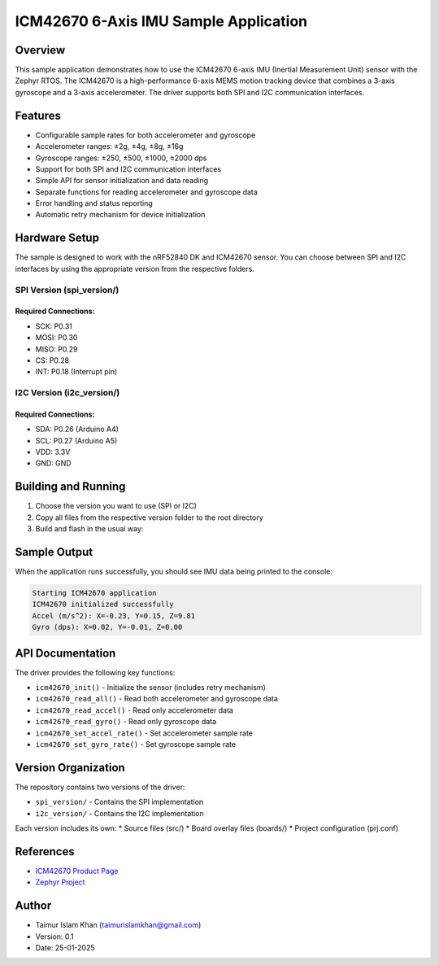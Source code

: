 .. _icm42670_sample:

ICM42670 6-Axis IMU Sample Application
####################################

Overview
********

This sample application demonstrates how to use the ICM42670 6-axis IMU (Inertial Measurement Unit)
sensor with the Zephyr RTOS. The ICM42670 is a high-performance 6-axis MEMS motion tracking device
that combines a 3-axis gyroscope and a 3-axis accelerometer. The driver supports both SPI and I2C
communication interfaces.

Features
********

* Configurable sample rates for both accelerometer and gyroscope
* Accelerometer ranges: ±2g, ±4g, ±8g, ±16g
* Gyroscope ranges: ±250, ±500, ±1000, ±2000 dps
* Support for both SPI and I2C communication interfaces
* Simple API for sensor initialization and data reading
* Separate functions for reading accelerometer and gyroscope data
* Error handling and status reporting
* Automatic retry mechanism for device initialization

Hardware Setup
*************

The sample is designed to work with the nRF52840 DK and ICM42670 sensor. You can choose between
SPI and I2C interfaces by using the appropriate version from the respective folders.

SPI Version (spi_version/)
-------------------------

Required Connections:
~~~~~~~~~~~~~~~~~~~

* SCK: P0.31
* MOSI: P0.30
* MISO: P0.29
* CS: P0.28
* INT: P0.18 (Interrupt pin)

I2C Version (i2c_version/)
-------------------------

Required Connections:
~~~~~~~~~~~~~~~~~~~

* SDA: P0.26 (Arduino A4)
* SCL: P0.27 (Arduino A5)
* VDD: 3.3V
* GND: GND

Building and Running
*******************

1. Choose the version you want to use (SPI or I2C)
2. Copy all files from the respective version folder to the root directory
3. Build and flash in the usual way:

.. zephyr-app-commands::
   :zephyr-app: samples/sensor/icm42670
   :board: nrf52840dk_nrf52840
   :goals: build flash
   :compact:

Sample Output
************

When the application runs successfully, you should see IMU data being printed to the console:

.. code-block:: console

    Starting ICM42670 application
    ICM42670 initialized successfully
    Accel (m/s^2): X=-0.23, Y=0.15, Z=9.81
    Gyro (dps): X=0.02, Y=-0.01, Z=0.00

API Documentation
***************

The driver provides the following key functions:

* ``icm42670_init()`` - Initialize the sensor (includes retry mechanism)
* ``icm42670_read_all()`` - Read both accelerometer and gyroscope data
* ``icm42670_read_accel()`` - Read only accelerometer data
* ``icm42670_read_gyro()`` - Read only gyroscope data
* ``icm42670_set_accel_rate()`` - Set accelerometer sample rate
* ``icm42670_set_gyro_rate()`` - Set gyroscope sample rate

Version Organization
******************

The repository contains two versions of the driver:

* ``spi_version/`` - Contains the SPI implementation
* ``i2c_version/`` - Contains the I2C implementation

Each version includes its own:
* Source files (src/)
* Board overlay files (boards/)
* Project configuration (prj.conf)

References
**********

* `ICM42670 Product Page <https://invensense.tdk.com/products/motion-tracking/6-axis/icm-42670-p/>`_
* `Zephyr Project <https://www.zephyrproject.org/>`_

Author
******

* Taimur Islam Khan (taimurislamkhan@gmail.com)
* Version: 0.1
* Date: 25-01-2025
